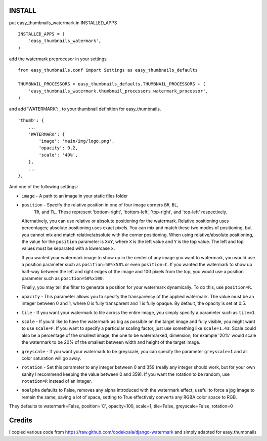 INSTALL
=======

put easy_thumbnails_watermark in INSTALLED_APPS

::

    INSTALLED_APPS = (
        'easy_thumbnails_watermark',
    )

add the watermark preprocesor in your settings

::

    from easy_thumbnails.conf import Settings as easy_thumbnails_defaults

    THUMBNAIL_PROCESSORS = easy_thumbnails_defaults.THUMBNAIL_PROCESSORS + (
        'easy_thumbnails_watermark.thumbnail_processors.watermark_processor',
    )

and add 'WATERMARK': , to your thumbnail definition for easy_thumbnails.

::

        'thumb': {
            ...
            'WATERMARK': { 
                'image': 'main/img/logo.png',
                'opacity': 0.2,
                'scale': '40%',
            },
            ...
        },

And one of the following settings:

* ``image`` - A path to an image in your static files folder
* ``position`` - Specify the relative position in one of four image corners ``BR``, ``BL``,
    ``TR``, and ``TL``.  These represent 'bottom-right', 'bottom-left', 'top-right', and 'top-left' respectively.

  Alternatively, you can use relative or absolute positioning for the
  watermark.  Relative positioning uses percentages; absolute positioning uses
  exact pixels.  You can mix and match these two modes of positioning, but you
  cannot mix and match relative/absolute with the corner positioning.  When
  using relative/absolute positioning, the value for the ``position`` parameter
  is ``XxY``, where ``X`` is the left value and ``Y`` is the top value.  The
  left and top values must be separated with a lowercase ``x``.

  If you wanted your watermark image to show up in the center of any image you
  want to watermark, you would use a position parameter such as
  ``position=50%x50%`` or even ``position=C``.  If you wanted the watermark to
  show up half-way between the left and right edges of the image and 100 pixels
  from the top, you would use a position parameter such as
  ``position=50%x100``. 

  Finally, you may tell the filter to generate a position for your watermark
  dynamically.  To do this, use ``position=R``.
* ``opacity`` - This parameter allows you to specify the transparency of the
  applied watermark.  The value must be an integer between 0 and 1, where 0
  is fully transparent and 1 is fully opaque.  By default, the opacity is set
  at 0.5.
* ``tile`` - If you want your watermark to tile across the entire image, you
  simply specify a parameter such as ``tile=1``.
* ``scale`` - If you'd like to have the watermark as big as possible on the
  target image and fully visible, you might want to use ``scale=F``.  If you
  want to specify a particular scaling factor, just use something like
  ``scale=1.43``.
  Scale could also be a percentage of the smallest image, the one to be watermarked,
  dimension, for example '20%' would scale the watermark to be 20% of the smallest
  between width and height of the target image.
* ``greyscale`` - If you want your watermark to be greyscale, you can specify
  the parameter ``greyscale=1`` and all color saturation will go away.
* ``rotation`` - Set this parameter to any integer between 0 and 359 (really
  any integer should work, but for your own sanity I recommend keeping the
  value between 0 and 359).  If you want the rotation to be random, use
  ``rotation=R`` instead of an integer.
* ``noalpha`` defaults to False, removes any alpha introduced with the watermark effect, useful to force a jpg image to remain the same, saving a lot of space, setting to True effectively converts any RGBA color space to RGB.

They defaults to  watermark=False, position='C', opacity=100, scale=1, tile=False, greyscale=False, rotation=0

Credits
=======

I copied various code from https://raw.github.com/codekoala/django-watermark
and simply adapted for easy_thumbnails



